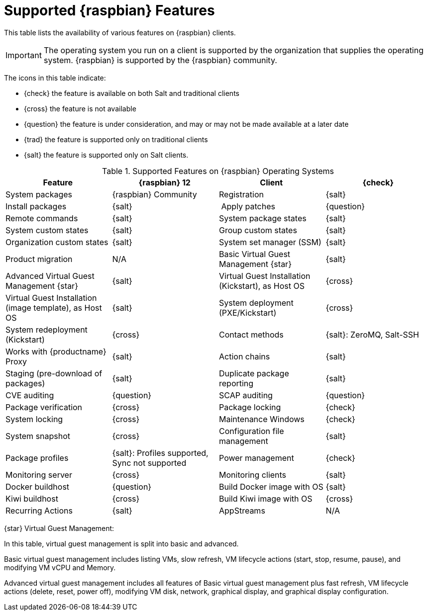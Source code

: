 [[supported-features-raspbian]]
= Supported {raspbian} Features

This table lists the availability of various features on {raspbian} clients.

[IMPORTANT]
====
The operating system you run on a client is supported by the organization that supplies the operating system.
{raspbian} is supported by the {raspbian} community.
====

The icons in this table indicate:

* {check} the feature is available on both Salt and traditional clients
* {cross} the feature is not available
* {question} the feature is under consideration, and may or may not be made available at a later date
* {trad} the feature is supported only on traditional clients
* {salt} the feature is supported only on Salt clients.


[cols="1,1,1,1", options="header"]
.Supported Features on {raspbian} Operating Systems
|===

| Feature
| {raspbian}{nbsp}12

| Client
| {check}

| System packages
| {raspbian} Community

| Registration
| {salt}

| Install packages
| {salt}

| Apply patches
| {question}

| Remote commands
| {salt}

| System package states
| {salt}

| System custom states
| {salt}

| Group custom states
| {salt}

| Organization custom states
| {salt}

| System set manager (SSM)
| {salt}

| Product migration
| N/A

| Basic Virtual Guest Management {star}
| {salt}

| Advanced Virtual Guest Management {star}
| {salt}

| Virtual Guest Installation (Kickstart), as Host OS
| {cross}

| Virtual Guest Installation (image template), as Host OS
| {salt}

| System deployment (PXE/Kickstart)
| {cross}

| System redeployment (Kickstart)
| {cross}

| Contact methods
| {salt}: ZeroMQ, Salt-SSH

| Works with {productname} Proxy
| {salt}

| Action chains
| {salt}

| Staging (pre-download of packages)
| {salt}

| Duplicate package reporting
| {salt}

| CVE auditing
| {question}

| SCAP auditing
| {question}

| Package verification
| {cross}

| Package locking
| {check}

| System locking
| {cross}

| Maintenance Windows
| {check}

| System snapshot
| {cross}

| Configuration file management
| {salt}

| Package profiles
| {salt}: Profiles supported, Sync not supported

| Power management
| {check}

| Monitoring server
| {cross}

| Monitoring clients
| {salt}

| Docker buildhost
| {question}

| Build Docker image with OS
| {salt}

| Kiwi buildhost
| {cross}

| Build Kiwi image with OS
| {cross}

| Recurring Actions
| {salt}

| AppStreams
| N/A

| Yomi
| N/A

|===

{star} Virtual Guest Management:

In this table, virtual guest management is split into basic and advanced.

Basic virtual guest management includes listing VMs, slow refresh, VM lifecycle actions (start, stop, resume, pause), and modifying VM vCPU and Memory.

Advanced virtual guest management includes all features of Basic virtual guest management plus fast refresh, VM lifecycle actions (delete, reset, power off), modifying VM disk, network, graphical display, and graphical display configuration.
